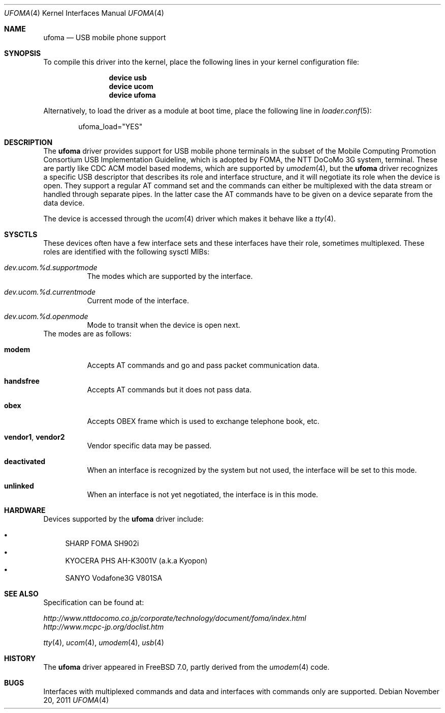 .\" Copyright (c) 2006 Takanori Watanabe.
.\" All rights reserved.
.\"
.\" This code is derived from software contributed to The NetBSD Foundation
.\" by Lennart Augustsson.
.\"
.\" Redistribution and use in source and binary forms, with or without
.\" modification, are permitted provided that the following conditions
.\" are met:
.\" 1. Redistributions of source code must retain the above copyright
.\"    notice, this list of conditions and the following disclaimer.
.\" 2. Redistributions in binary form must reproduce the above copyright
.\"    notice, this list of conditions and the following disclaimer in the
.\"    documentation and/or other materials provided with the distribution.
.\"
.\" THIS SOFTWARE IS PROVIDED BY THE NETBSD FOUNDATION, INC. AND CONTRIBUTORS
.\" ``AS IS'' AND ANY EXPRESS OR IMPLIED WARRANTIES, INCLUDING, BUT NOT LIMITED
.\" TO, THE IMPLIED WARRANTIES OF MERCHANTABILITY AND FITNESS FOR A PARTICULAR
.\" PURPOSE ARE DISCLAIMED.  IN NO EVENT SHALL THE FOUNDATION OR CONTRIBUTORS
.\" BE LIABLE FOR ANY DIRECT, INDIRECT, INCIDENTAL, SPECIAL, EXEMPLARY, OR
.\" CONSEQUENTIAL DAMAGES (INCLUDING, BUT NOT LIMITED TO, PROCUREMENT OF
.\" SUBSTITUTE GOODS OR SERVICES; LOSS OF USE, DATA, OR PROFITS; OR BUSINESS
.\" INTERRUPTION) HOWEVER CAUSED AND ON ANY THEORY OF LIABILITY, WHETHER IN
.\" CONTRACT, STRICT LIABILITY, OR TORT (INCLUDING NEGLIGENCE OR OTHERWISE)
.\" ARISING IN ANY WAY OUT OF THE USE OF THIS SOFTWARE, EVEN IF ADVISED OF THE
.\" POSSIBILITY OF SUCH DAMAGE.
.\"
.\" $FreeBSD: release/10.4.0/share/man/man4/ufoma.4 233648 2012-03-29 05:02:12Z eadler $
.\"
.Dd November 20, 2011
.Dt UFOMA 4
.Os
.Sh NAME
.Nm ufoma
.Nd USB mobile phone support
.Sh SYNOPSIS
To compile this driver into the kernel,
place the following lines in your
kernel configuration file:
.Bd -ragged -offset indent
.Cd "device usb"
.Cd "device ucom"
.Cd "device ufoma"
.Ed
.Pp
Alternatively, to load the driver as a
module at boot time, place the following line in
.Xr loader.conf 5 :
.Bd -literal -offset indent
ufoma_load="YES"
.Ed
.Sh DESCRIPTION
The
.Nm
driver provides support for USB mobile phone terminals in the subset of
the Mobile Computing Promotion Consortium USB Implementation Guideline,
which is adopted by FOMA, the NTT DoCoMo 3G system, terminal.
These are partly like CDC ACM model based modems, which are supported
by
.Xr umodem 4 ,
but the
.Nm
driver recognizes a specific USB descriptor that describes its role and
interface structure, and it will negotiate its role when the device is open.
They support a regular AT command set and
the commands can either be multiplexed with the data stream
or handled through separate pipes.
In the latter case the AT
commands have to be given on a device separate from the data device.
.Pp
The device is accessed through the
.Xr ucom 4
driver which makes it behave like a
.Xr tty 4 .
.Sh SYSCTLS
These devices often have a few interface sets and these interfaces
have their role, sometimes multiplexed.
These roles are identified with the following sysctl MIBs:
.Bl -tag -width indent
.It Va dev.ucom.%d.supportmode
The modes which are supported by the interface.
.It Va dev.ucom.%d.currentmode
Current mode of the interface.
.It Va dev.ucom.%d.openmode
Mode to transit when the device is open next.
.El
The modes are as follows:
.Bl -tag -width indent
.It Li modem
Accepts AT commands and go and pass packet communication data.
.It Li handsfree
Accepts AT commands but it does not pass data.
.It Li obex
Accepts OBEX frame which is used to exchange telephone book, etc.
.It Li vendor1 , vendor2
Vendor specific data may be passed.
.It Li deactivated
When an interface is recognized by the system but not used, the interface
will be set to this mode.
.It Li unlinked
When an interface is not yet negotiated, the interface is in this mode.
.El
.Sh HARDWARE
Devices supported by the
.Nm
driver include:
.Pp
.Bl -bullet -compact
.It
SHARP FOMA SH902i
.It
KYOCERA PHS AH-K3001V (a.k.a Kyopon)
.It
SANYO Vodafone3G V801SA
.El
.Sh SEE ALSO
Specification can be found at:
.Pp
.Bl -item -compact
.It
.Pa http://www.nttdocomo.co.jp/corporate/technology/document/foma/index.html
.It
.Pa http://www.mcpc-jp.org/doclist.htm
.El
.Pp
.Xr tty 4 ,
.Xr ucom 4 ,
.Xr umodem 4 ,
.Xr usb 4
.Sh HISTORY
The
.Nm
driver
appeared in
.Fx 7.0 ,
partly derived from the
.Xr umodem 4
code.
.Sh BUGS
Interfaces with multiplexed commands and data and interfaces with
commands only are supported.
